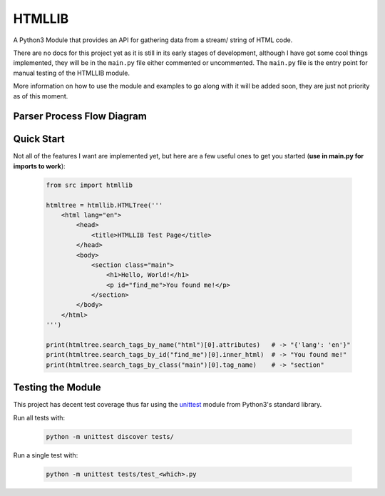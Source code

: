=======
HTMLLIB
=======

A Python3 Module that provides an API for gathering data from a stream/ string of HTML code.

There are no docs for this project yet as it is still in its early stages of development, although I have got some
cool things implemented, they will be in the ``main.py`` file either commented or uncommented. The ``main.py`` file is
the entry point for manual testing of the HTMLLIB module.

More information on how to use the module and examples to go along with it will be added soon, they are just not
priority as of this moment.


---------------------------
Parser Process Flow Diagram
---------------------------

.. image:: assets/parse_diagram.png
    :alt: A Diagram of HTMLLIB's Parse Process 


-----------
Quick Start
-----------

Not all of the features I want are implemented yet, but here are a few useful ones to get you started
(**use in main.py for imports to work**):

    .. code-block:: python

        from src import htmllib

        htmltree = htmllib.HTMLTree('''
            <html lang="en">
                <head>
                    <title>HTMLLIB Test Page</title>
                </head>
                <body>
                    <section class="main">
                        <h1>Hello, World!</h1>
                        <p id="find_me">You found me!</p>
                    </section>
                </body>
            </html>
        ''')

        print(htmltree.search_tags_by_name("html")[0].attributes)   # -> "{'lang': 'en'}"
        print(htmltree.search_tags_by_id("find_me")[0].inner_html)  # -> "You found me!"
        print(htmltree.search_tags_by_class("main")[0].tag_name)    # -> "section"


------------------
Testing the Module
------------------

This project has decent test coverage thus far using the `unittest <https://docs.python.org/3/library/unittest.html>`_
module from Python3's standard library.

Run all tests with:

    .. code-block:: bash

        python -m unittest discover tests/

Run a single test with:

    .. code-block:: bash

        python -m unittest tests/test_<which>.py

